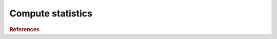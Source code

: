 .. _framework-tools-visualization-stats-stats:

==================
Compute statistics
==================


.. rubric:: References

.. bibliography:: /assets/references.bib
   :cited:
   :style: plain
   :filter: docname in docnames
